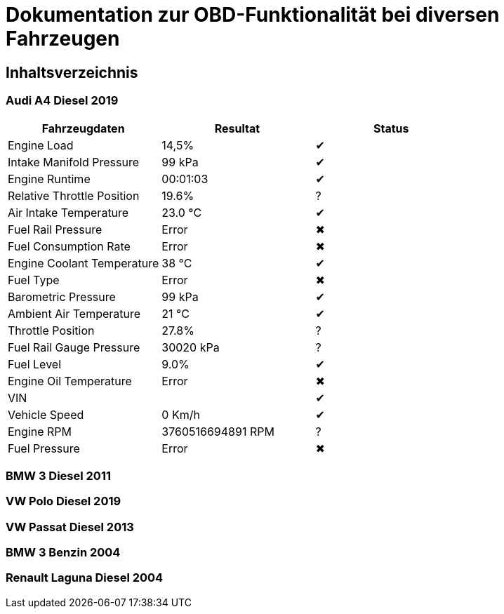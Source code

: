 = Dokumentation zur OBD-Funktionalität bei diversen Fahrzeugen

:toc: preamble

== Inhaltsverzeichnis

=== Audi A4 Diesel 2019

|===
| Fahrzeugdaten | Resultat | Status

| Engine Load | 14,5% | &#x2714;
| Intake Manifold Pressure | 99 kPa | &#x2714;
| Engine Runtime | 00:01:03 | &#x2714;
| Relative Throttle Position | 19.6% | &#x003F;
| Air Intake Temperature | 23.0 °C | &#x2714;
| Fuel Rail Pressure | Error | &#x2716;
| Fuel Consumption Rate | Error | &#x2716;
| Engine Coolant Temperature | 38 °C | &#x2714;
| Fuel Type | Error | &#x2716;
| Barometric Pressure | 99 kPa | &#x2714;
| Ambient Air Temperature | 21 °C | &#x2714;
| Throttle Position | 27.8% | &#x003F;
| Fuel Rail Gauge Pressure | 30020 kPa | &#x003F;
| Fuel Level | 9.0% | &#x2714;
| Engine Oil Temperature | Error | &#x2716;
| VIN | | &#x2714;
| Vehicle Speed | 0 Km/h | &#x2714;
| Engine RPM | 3760516694891 RPM | &#x003F;
| Fuel Pressure | Error | &#x2716;
|===

=== BMW 3 Diesel 2011

=== VW Polo Diesel 2019

=== VW Passat Diesel 2013

=== BMW 3 Benzin 2004

=== Renault Laguna Diesel 2004
